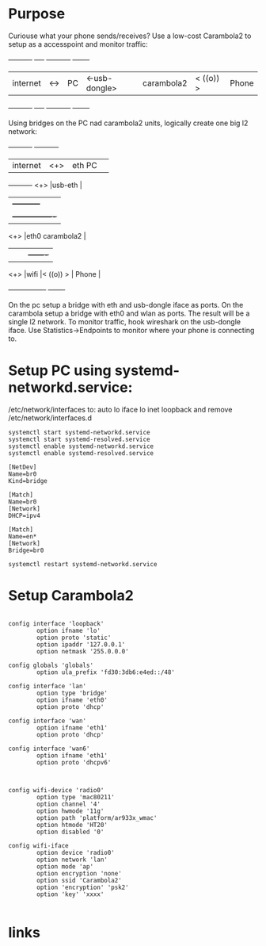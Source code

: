 * Purpose

Curiouse what your phone sends/receives?
Use a low-cost Carambola2 to setup as a accesspoint and
monitor traffic:

+----------+     +----+                +-----------+            +-------+
| internet | <-> | PC | <-usb-dongle>  |carambola2 |  < ((o)) > | Phone |
+----------+     +----+                +-----------+            +-------+

Using bridges on the PC nad carambola2 units, logically create one big l2 network:

+----------+     +-----------+       
| internet | <+> |eth     PC | 
+----------+ <+> |usb-eth    |
              |  +-----------+    
              |  +----------------+
             <+> |eth0 carambola2 |
              |  |                |          +-------+
             <+> |wifi            |< ((o)) > | Phone |
                 +----------------+          +-------+

On the pc setup a bridge with eth and usb-dongle iface as ports.
On the carambola setup a bridge with eth0 and wlan as ports.
The result will be a single l2 network. To monitor traffic, hook wireshark 
on the usb-dongle iface. Use Statistics->Endpoints to monitor where your 
phone is connecting to.

* Setup PC using systemd-networkd.service:

/etc/network/interfaces to:
auto lo
iface lo inet loopback
and remove /etc/network/interfaces.d

#+begin_src bash:
systemctl start systemd-networkd.service
systemctl start systemd-resolved.service
systemctl enable systemd-networkd.service
systemctl enable systemd-resolved.service
#+end_src

#+begin_src /etc/systemd/network/bridge0.netdev: 
[NetDev]
Name=br0
Kind=bridge
#+end_src

#+begin_src /etc/systemd/network/bridge.network: 
[Match]
Name=br0
[Network]
DHCP=ipv4
#+end_src

#+begin_src /etc/systemd/network/eth.network: 
[Match]
Name=en*
[Network]
Bridge=br0
#+end_src

#+begin_src bash:
systemctl restart systemd-networkd.service
#+end_src

* Setup Carambola2

#+begin_src /etc/config/network: 

config interface 'loopback'
        option ifname 'lo'
        option proto 'static'
        option ipaddr '127.0.0.1'
        option netmask '255.0.0.0'

config globals 'globals'
        option ula_prefix 'fd30:3db6:e4ed::/48'

config interface 'lan'
        option type 'bridge'
        option ifname 'eth0'
        option proto 'dhcp'

config interface 'wan'
        option ifname 'eth1'
        option proto 'dhcp'

config interface 'wan6'
        option ifname 'eth1'
        option proto 'dhcpv6'

#+end_src

#+begin_src /etc/config/wireless: 

config wifi-device 'radio0'
        option type 'mac80211'
        option channel '4'
        option hwmode '11g'
        option path 'platform/ar933x_wmac'
        option htmode 'HT20'
        option disabled '0'

config wifi-iface
        option device 'radio0'
        option network 'lan'
        option mode 'ap'
        option encryption 'none'
        option ssid 'Carambola2'
        option 'encryption' 'psk2'
        option 'key' 'xxxx'

#+end_src

* links
[1] http://www.8devices.com/wiki/carambola:2:gettingstarted
  
